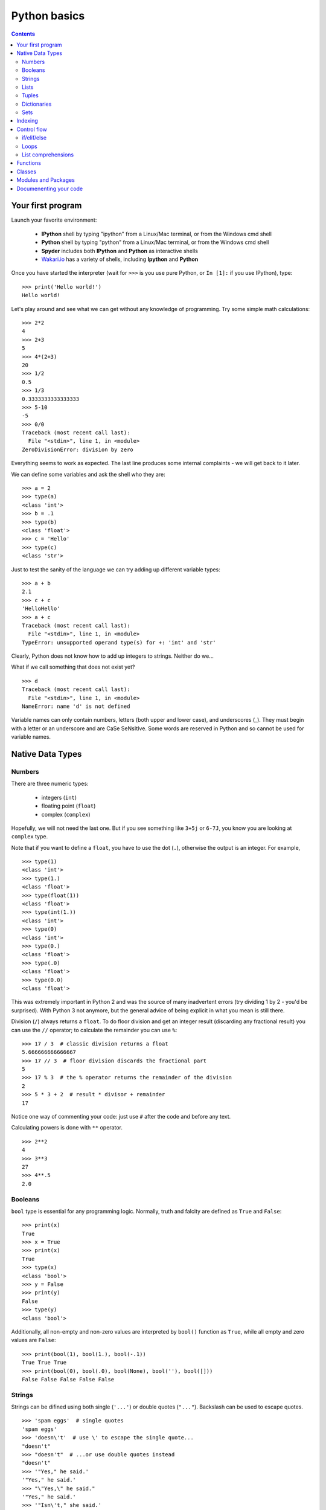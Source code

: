 =============
Python basics
=============

.. contents::


Your first program
------------------

Launch your favorite environment:

	- **IPython** shell by typing "ipython" from a Linux/Mac terminal, or from the Windows cmd shell
	- **Python** shell by typing "python" from a Linux/Mac terminal, or from the Windows cmd shell
	- **Spyder** includes both **IPython** and **Python** as interactive shells
	- `Wakari.io`_ has a variety of shells, including **Ipython** and **Python**
	
Once you have started the interpreter (wait for ``>>>`` is you use pure Python, or ``In [1]:`` if you use IPython), type::

	>>> print('Hello world!')
	Hello world!

Let's play around and see what we can get without any knowledge of programming. Try some simple math calculations::

	>>> 2*2
	4
	>>> 2+3
	5
	>>> 4*(2+3)
	20
	>>> 1/2
	0.5
	>>> 1/3
	0.3333333333333333
	>>> 5-10
	-5
	>>> 0/0
	Traceback (most recent call last):
	  File "<stdin>", line 1, in <module>
	ZeroDivisionError: division by zero

Everything seems to work as expected. The last line produces some internal complaints - we will get back to it later.

We can define some variables and ask the shell who they are::

	>>> a = 2
	>>> type(a)
	<class 'int'>
	>>> b = .1
	>>> type(b)
	<class 'float'>
	>>> c = 'Hello'
	>>> type(c)
	<class 'str'>

Just to test the sanity of the language we can try adding up different variable types::

	>>> a + b
	2.1
	>>> c + c
	'HelloHello'
	>>> a + c
	Traceback (most recent call last):
	  File "<stdin>", line 1, in <module>
	TypeError: unsupported operand type(s) for +: 'int' and 'str'

Clearly, Python does not know how to add up integers to strings. Neither do we...

What if we call something that does not exist yet? ::

	>>> d
	Traceback (most recent call last):
	  File "<stdin>", line 1, in <module>
	NameError: name 'd' is not defined

Variable names can only contain numbers, letters (both upper and lower case), and underscores (_). They must begin with a letter or an underscore and are CaSe SeNsItIve. Some words are reserved in Python and so cannot be used for variable names.


Native Data Types
-----------------

Numbers
~~~~~~~

There are three numeric types:

	- integers (``int``)
	- floating point (``float``)
	- complex (``complex``)

Hopefully, we will not need the last one. But if you see something like ``3+5j`` or ``6-7J``, you know you are looking at ``complex`` type.

Note that if you want to define a ``float``, you have to use the dot (``.``), otherwise the output is an integer. For example, ::

	>>> type(1)
	<class 'int'>
	>>> type(1.)
	<class 'float'>
	>>> type(float(1))
	<class 'float'>
	>>> type(int(1.))
	<class 'int'>
	>>> type(0)
	<class 'int'>
	>>> type(0.)
	<class 'float'>
	>>> type(.0)
	<class 'float'>
	>>> type(0.0)
	<class 'float'>

This was extremely important in Python 2 and was the source of many inadvertent errors (try dividing 1 by 2 - you'd be surprised). With Python 3 not anymore, but the general advice of being explicit in what you mean is still there.

Division (``/``) always returns a ``float``. To do floor division and get an integer result (discarding any fractional result) you can use the ``//`` operator; to calculate the remainder you can use ``%``::

	>>> 17 / 3  # classic division returns a float
	5.666666666666667
	>>> 17 // 3  # floor division discards the fractional part
	5
	>>> 17 % 3  # the % operator returns the remainder of the division
	2
	>>> 5 * 3 + 2  # result * divisor + remainder
	17

Notice one way of commenting your code: just use ``#`` after the code and before any text.

Calculating powers is done with ``**`` operator. ::

	>>> 2**2
	4
	>>> 3**3
	27
	>>> 4**.5
	2.0


Booleans
~~~~~~~~

``bool`` type is essential for any programming logic. Normally, truth and falcity are defined as ``True`` and ``False``::

	>>> print(x)
	True
	>>> x = True
	>>> print(x)
	True
	>>> type(x)
	<class 'bool'>
	>>> y = False
	>>> print(y)
	False
	>>> type(y)
	<class 'bool'>

Additionally, all non-empty and non-zero values are interpreted by ``bool()`` function as ``True``, while all empty and zero values are ``False``::

	>>> print(bool(1), bool(1.), bool(-.1))
	True True True
	>>> print(bool(0), bool(.0), bool(None), bool(''), bool([]))
	False False False False False


Strings
~~~~~~~

Strings can be difined using both single (``'...'``) or double quotes (``"..."``). Backslash can be used to escape quotes. ::

	>>> 'spam eggs'  # single quotes
	'spam eggs'
	>>> 'doesn\'t'  # use \' to escape the single quote...
	"doesn't"
	>>> "doesn't"  # ...or use double quotes instead
	"doesn't"
	>>> '"Yes," he said.'
	'"Yes," he said.'
	>>> "\"Yes,\" he said."
	'"Yes," he said.'
	>>> '"Isn\'t," she said.'
	'"Isn\'t," she said.'

The ``print()`` function produces a more readable output, by omitting the enclosing quotes and by printing escaped and special characters::

	>>> '"Isn\'t," she said.'
	'"Isn\'t," she said.'
	>>> print('"Isn\'t," she said.')
	"Isn't," she said.
	>>> s = 'First line.\nSecond line.'  # \n means newline
	>>> s  # without print(), \n is included in the output
	'First line.\nSecond line.'
	>>> print(s)  # with print(), \n produces a new line
	First line.
	Second line.

If you don't want characters prefaced by ``\`` to be interpreted as special characters, you can use `raw strings` by adding an ``r`` before the first quote:

	>>> print('C:\some\name')  # here \n means newline!
	C:\some
	ame
	>>> print(r'C:\some\name')  # note the r before the quote
	C:\some\name

Python is very sensitive to code aesthetics (see `Style Guide`_). In particular, you shoud restrict yourself to 79 characters in one line! Use parenthesis to break long strings::

	>>> text = ('Put several strings within parentheses '
	            'to have them joined together.')
	>>> text
	'Put several strings within parentheses to have them joined together.'

Strings can be constructed using math operators and by converting numbers into strings via ``str()`` function::

	>>> 2 * 'a' + '_' + 3 * 'b' + '_' + 4 * (str(.5) + '_')
	'aa_bbb_0.5_0.5_0.5_0.5_'

Note that Python can not convert numbers into strings automatically. Unless you use ``print()`` function or convert explicitly.::

	>>> 'a' + 1
	Traceback (most recent call last):
	  File "<stdin>", line 1, in <module>
	TypeError: Can't convert 'int' object to str implicitly
	>>> 'a' + str(1)
	'a1'
	>>> print('a', 1)
	a 1


Lists
~~~~~

Lists are very convenient and simplest data containers. Here is how we store a collection of numbers in a variable::

	>>> a = [1, 3, 5]
	>>> a
	[1, 3, 5]
	>>> type(a)
	<class 'list'>

Lists are not restricted to be uniform in types of their elements::

	>>> b = [5, 2.3, 'abc', [4, 'b'], a, print]
	>>> b
	[5, 2.3, 'abc', [4, 'b'], [1, 3, 5], <built-in function print>]

Lists can be modified::

	>>> a[1] = 4
	>>> a
	[1, 4, 5]

Lists can be merged or repeated::

	>>> a + a
	[1, 4, 5, 1, 4, 5]
	>>> 3 * a
	[1, 4, 5, 1, 4, 5, 1, 4, 5]

You can add one item to the end of the list inplace::

	>>> a.append(7)
	>>> a
	[1, 4, 5, 7]

or add a few items::

	>>> a.extend([0, 2])
	>>> a
	[1, 4, 5, 7, 0, 2]

Note the difference::

	>>> a = [1, 3, 5]
	>>> b = [1, 3, 5]
	>>> a.append([2, 4, 6])
	>>> b.extend([2, 4, 6])
	>>> a
	[1, 3, 5, [2, 4, 6]]
	>>> b
	[1, 3, 5, 2, 4, 6]

If the end of the list is not what you want, insert the element after a specified position::

	>>> a.insert(1, .5)
	>>> a
	[1, 0.5, 4, 5, 7, 0, 2]

There are at least two methods to remove elements from a list::

	>>> x = ['a', 'b', 'c', 'b']
	>>> x.remove('b')
	>>> x
	['a', 'c', 'b']
	>>> x.remove('b')
	>>> x
	['a', 'c']
	>>> x.remove('b')
	Traceback (most recent call last):
	  File "<stdin>", line 1, in <module>
	ValueError: list.remove(x): x not in list

or::

	>>> y = ['a', 'b', 'c', 'b']
	>>> y.pop()
	'b'
	>>> y
	['a', 'b', 'c']
	>>> y.pop(1)
	'b'
	>>> y
	['a', 'c']

Here is how you sort a list without altering the original object, and inplace::

	>>> x = ['a', 'b', 'c', 'b', 'a']
	>>> sorted(x)
	['a', 'a', 'b', 'b', 'c']
	>>> x
	['a', 'b', 'c', 'b', 'a']
	>>> x.sort()
	>>> x
	['a', 'a', 'b', 'b', 'c']


Tuples
~~~~~~

On the first glance tuples are very similar to lists. The difference in definition is the usage of parentheses ``()`` (or even without them) instead of square brackets ``[]``::

	>>> t = 12345, 54321, 'hello!'
	>>> t
	(12345, 54321, 'hello!')
	>>> type(t)
	<class 'tuple'>
	>>> t = (12345, 54321, 'hello!')
	>>> t
	(12345, 54321, 'hello!')

The main difference is that tuples are *immutable* (impossible to modify)::

	>>> t[0] = 10
	Traceback (most recent call last):
	  File "<stdin>", line 1, in <module>
	TypeError: 'tuple' object does not support item assignment

Here are the reasons you want to use tuples:

	- Tuples are faster than lists. If you're defining a constant set of values and all you're ever going to do with it is iterate through it, use a tuple instead of a list.
	- It makes your code safer if you "write-protect" data that doesn't need to be changed.
	- Some tuples can be used as dictionary keys (specifically, tuples that contain immutable values like strings, numbers, and other tuples). Lists can never be used as dictionary keys, because lists are not immutable.

Dictionaries
~~~~~~~~~~~~

A dictionary is an unordered set of key-value pairs. There are some restrictions on what can be a key. In general, keys can not be mutable objects. Keys must be unique. Below are a few example of dictionary initialization::

	>>> empty_dict = dict()
	>>> empty_dict
	{}
	>>> empty_dict = {}
	>>> empty_dict
	{}
	>>> type(empty_dict)
	<class 'dict'>
	>>> grades = {'Ivan': 4, 'Olga': 5}
	>>> grades
	{'Ivan': 4, 'Olga': 5}
	>>> grades['Petr'] = 'F'
	>>> grades
	{'Ivan': 4, 'Petr': 'F', 'Olga': 5}
	>>> grades['Olga']
	5

Keys and values can be accessed separately if needed::

	>>> grades.keys()
	dict_keys(['Ivan', 'Olga'])
	>>> grades.values()
	dict_values([4, 5])


Sets
~~~~

A set is an unordered collection of unique values. A single set can contain values of any immutable datatype. Once you have two sets, you can do standard set operations like union, intersection, and set difference. Here is a brief demonstration::

	>>> basket = {'apple', 'orange', 'apple', 'pear', 'orange', 'banana'}
	>>> basket
	{'orange', 'banana', 'pear', 'apple'}
	>>> type(basket)
	<class 'set'>
	>>> 'orange' in basket
	True
	>>> 'crabgrass' in basket
	False

Let's create a second set and see what we can do with both::

	>>> bag = {'banana', 'peach'}
	>>> basket - bag
	{'apple', 'orange', 'pear'}
	>>> basket | bag
	{'peach', 'orange', 'pear', 'banana', 'apple'}
	>>> basket & bag
	{'banana'}
	>>> basket ^ bag
	{'peach', 'apple', 'orange', 'pear'}

Indexing
--------

Python data containers (including strings and lists) can be `sliced` to access their specific parts. Counting in Python starts from zero. Keep this in mind when you want to access a specific character of a string::

	>>> word = 'Python'
	>>> word[0]  # character in position 0
	'P'
	>>> word[5]  # character in position 5
	'n'

Indices may also be negative numbers, to start counting from the right::

	>>> word[-1]  # last character
	'n'
	>>> word[-2]  # second-to-last character
	'o'
	>>> word[-6]
	'P'

Going beyond a single charcter::

	>>> word[0:2]  # characters from position 0 (included) to 2 (excluded)
	'Py'
	>>> word[2:5]  # characters from position 2 (included) to 5 (excluded)
	'tho'

Slice indices have useful defaults; an omitted first index defaults to zero, an omitted second index defaults to the size of the string being sliced.::

	>>> word[:2]  # character from the beginning to position 2 (excluded)
	'Py'
	>>> word[4:]  # characters from position 4 (included) to the end
	'on'
	>>> word[-2:] # characters from the second-last (included) to the end
	'on'

One could be interested only in even/odd characters in the string. In that case, we need a third index in the slice::

	>>> word[::2]
	'Pto'
	>>> word[1::2]
	'yhn'

Negative index in the third position of the slice reverses the count::

	>>> word[::-1]
	'nohtyP'
	>>> word[::-2]
	'nhy'

One way to remember how slices work is to think of the indices as pointing between characters, with the left edge of the first character numbered 0. Then the right edge of the last character of a string of n characters has index n, for example::

	 +---+---+---+---+---+---+
	 | P | y | t | h | o | n |
	 +---+---+---+---+---+---+
	 0   1   2   3   4   5   6
	-6  -5  -4  -3  -2  -1

Indexing with lists works in the same way. But on top of that, if your list contains other lists, or strings (or other **iterables**), then indexing becomes "layered"::

	>>> x = [[1, 3, 5], ['c', 'a', 'b']]
	>>> x[0][1]
	3
	>>> x[1][-2:]
	['a', 'b']


Control flow
------------

if/elif/else
~~~~~~~~~~~~

Writing conditional statements in Python is very easy. Start from ``if``, continue with ``elif``, and finish with ``else``. For example,

.. ipython::

	In [1]: if 2**2 == 4:
   	   ...:     print('Should be True')
   	   ...:     
	Should be True

Be careful to **respect the indentation depth**. The Ipython shell automatically increases the indentation depth after a column ``:`` sign; to decrease the indentation depth, go four spaces to the left with the Backspace key. Press the Enter key twice to leave the logical block.

.. ipython::

    In [1]: a = 10

    In [2]: if a == 1:
       ...:     print(1)
       ...: elif a == 2:
       ...:     print(2)
       ...: elif a == 3:
       ...:     print(3)
       ...: else:
       ...:     print('A lot')
       ...:
    A lot

Besides chceking for equality as in the previous examples, you can check for other statements evaluating to ``bool``. These are comparison operators: ``<, >, <=, =>``. Testing for equality of two objects is done with ``is`` operator::

	>>> a, b = 1, 1.
	>>> a == b
	True
	>>> a is b
	False

You can test whether an object belongs to a collection using ``in`` operator. Note that if a collection is of type ``dict``, then the search is done over dictionaries.::

	>>> a = [1, 2, 4]
	>>> 2 in a, 4 in a
	(True, True)
	>>> b = {'a': 3, 'c': 8}
	>>> 'c' in b
	True



Loops
~~~~~

If you do need to iterate over a sequence of numbers, the built-in function ``range()`` comes in handy. It generates arithmetic progressions:

.. ipython::

	In [7]: for i in range(4):
	   ...:     print(i)
	   ...:     
	0
	1
	2
	3

The ``for`` statement in Python differs a bit from what you may be used to in other programming languages. Rather than always iterating over an arithmetic progression of numbers (like in Pascal), or giving the user the ability to define both the iteration step and halting condition (as in C), Python's ``for`` statement iterates over the items of any sequence (a list or a string), in the order that they appear in the sequence.

.. ipython::

	In [6]: words = ['cat', 'window', 'bird']
	   ...: for w in words:
	   ...:     print(w, len(w))
	   ...:     
	cat 3
	window 6
	bird 4

Here is another example.

.. ipython::

	In [1]: for letter in 'Python':
	   ...:     print(letter)
	   ...:     
	P
	y
	t
	h
	o
	n

Coming back to ``range()`` function. It can have at most three arguments, ``range(first, last, step)``. Given this knowledge we can generate various sequences. Note that this function returns neither a list not a tuple. In fact, it is an object itself. In order to check what are the indices if we use ``range`` in a ``for`` loop, we can convert it to list using ``list()`` function. The reason behind this behavior is to save memory: ``range`` does not store the whole list, only its definition. ::

	>>> list(range(2, 10))
	[2, 3, 4, 5, 6, 7, 8, 9]
	>>> list(range(2, 10, 3))
	[2, 5, 8]
	>>> list(range(-2, -10, -3))
	[-2, -5, -8]

If you need to break out of the loop or skip an iteration, then you need to know two statements, ``break`` and ``continue``, respectively.

.. ipython::

	In [3]: a = [1, 0, 2, 4]
	   ...: for element in a:
	   ...:     if element == 0:
	   ...:         continue
	   ...:     print(1. / element)
	   ...:     
	1.0
	0.5
	0.25

or

.. ipython::

	In [4]: a = [1, 0, 2, 4]
	   ...: for element in a:
	   ...:     if element == 0:
	   ...:         break
	   ...:     print(1. / element)
	   ...:     
	1.0

Common use case is to iterate over items while keeping track of current index. Quick and dirty way to do this is:

.. ipython::

	In [5]: words = ('cool', 'powerful', 'readable')
	   ...: for i in range(0, len(words)):
	   ...:     print(i, words[i])
	   ...:     
	0 cool
	1 powerful
	2 readable

Yet, Python provides a much more elegant approach:

.. ipython::

	In [7]: for index, item in enumerate(words):
	   ...:     print(index, item)
	   ...:     
	0 cool
	1 powerful
	2 readable

Try iterating over dictionaries yourslef. You should find out that Python iterates over keys only. In order to have access to the whole pair, one should use ``items()`` method:

.. ipython::

	In [1]: grades = {'Ivan': 4, 'Olga': 5, 'Petr': 4.5}
	   ...: for key, val in grades.items():
	   ...:     print('%s has grade: %s' % (key, val))
	   ...:     
	Ivan has grade: 4
	Petr has grade: 4.5
	Olga has grade: 5

Here is how you might compute Pi:

.. ipython::

	In [1]: pi = 2
	   ...: for i in range(1, 1000):
	   ...:     pi *= 4*i**2 / (4*i**2 - 1)
	   ...: print(pi)
	   ...: 
	3.1408069608284657

Or if you want to stop after certain precision was achieved (a common use case), you might want to use ``while`` loop:

.. ipython::

	In [1]: pi, error = 2, 1e10
	   ...: while error > 1e-3:
	   ...:     pi *= 4*i**2 / (4*i**2 - 1)
	   ...:     error = abs(pi - 3.141592653589793)
	   ...: print(pi)
	   ...: 
	3.1405927760475945

List comprehensions
~~~~~~~~~~~~~~~~~~~

List comprehensions provide a concise way to create lists. Common applications are to make new lists where each element is the result of some operations applied to each member of another sequence or iterable, or to create a subsequence of those elements that satisfy a certain condition.

For example, assume we want to create a list of squares, like:

.. ipython::

	In [1]: squares = []
	   ...: for x in range(10):
	   ...:     squares.append(x**2)
	   ...: print(squares)
	   ...: 
	[0, 1, 4, 9, 16, 25, 36, 49, 64, 81]

As always, Python has a more elegant solution with the same result::

	>>> squares = [x**2 for x in range(10)]

List comprehensions can include more ``for`` statements and even ``if`` statements::

	>>> [(x, y) for x in [1,2,3] for y in [3,1,4] if x != y]
	[(1, 3), (1, 4), (2, 3), (2, 1), (2, 4), (3, 1), (3, 4)]

which creates a list of pairs with distinct elements. Equivalenly, one could write this over several lines:

.. ipython::

	In [1]: combs = []
	   ...: for x in [1,2,3]:
	   ...:     for y in [3,1,4]:
	   ...:         if x != y:
	   ...:             combs.append((x, y))
	   ...: print(combs)

Below are a few more examples::

	>>> vec = [-4, -2, 0, 2, 4]
	>>> # create a new list with the values doubled
	>>> [x*2 for x in vec]
	[-8, -4, 0, 4, 8]
	>>> # filter the list to exclude negative numbers
	>>> [x for x in vec if x >= 0]
	[0, 2, 4]
	>>> # apply a function to all the elements
	>>> [abs(x) for x in vec]
	[4, 2, 0, 2, 4]
	>>> # call a method on each element
	>>> freshfruit = ['  banana', '  loganberry ', 'passion fruit  ']
	>>> [weapon.strip() for weapon in freshfruit]
	['banana', 'loganberry', 'passion fruit']
	>>> # create a list of 2-tuples like (number, square)
	>>> [(x, x**2) for x in range(6)]
	[(0, 0), (1, 1), (2, 4), (3, 9), (4, 16), (5, 25)]
	>>> # flatten a list using a listcomp with two 'for'
	>>> vec = [[1,2,3], [4,5,6], [7,8,9]]
	>>> [num for elem in vec for num in elem]
	[1, 2, 3, 4, 5, 6, 7, 8, 9]

Finally, we can transpose a "matrix" represented as a list of lists in the following several ways.

.. ipython::

	In [1]: matrix = [
	   ...:     [1, 2, 3, 4],
	   ...:     [5, 6, 7, 8],
	   ...:     [9, 10, 11, 12],
	   ...: ]

First, the longest but clearest:

.. ipython::

	In [1]: transposed = []
	   ...: for i in range(4):
	   ...:     transposed_row = []
	   ...:     for row in matrix:
	   ...:         transposed_row.append(row[i])
	   ...:     transposed.append(transposed_row)
	   ...: print(transposed)
	   ...: 
	[[1, 5, 9], [2, 6, 10], [3, 7, 11], [4, 8, 12]]

Next uses one list comprehension:

.. ipython::

	In [1]: transposed = []
	   ...: for i in range(4):
	   ...:     transposed.append([row[i] for row in matrix])

Or, one single nested list comprehension::

	>>> [[row[i] for row in matrix] for i in range(4)]

And, finally, the most elegant (in the context of standard library) way::

	>>> list(zip(*matrix))
	[(1, 5, 9), (2, 6, 10), (3, 7, 11), (4, 8, 12)]
	

Functions
---------

.. todo:: Write **Functions** section

def, return, default values, keyword variables

Classes
-------

.. todo:: Write **Classes** section

def, methods, attributes, inheritance

Modules and Packages
--------------------

.. todo:: Write **Modules and Packages** section

import, ``__all__``, ``__main__``

Documenenting your code
-----------------------

.. todo:: Write **Documenenting your code** section

docstrings, numpydoc


.. _`Wakari.io`: https://www.wakari.io
.. _`Style Guide`: https://www.python.org/dev/peps/pep-0008/
